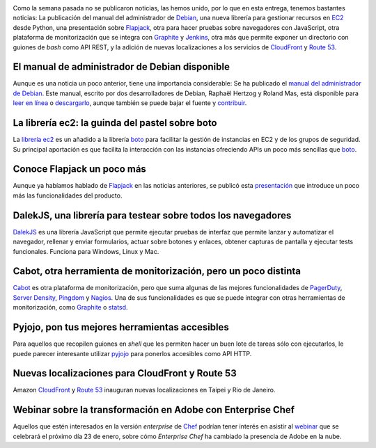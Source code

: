.. title: Noticias semanales (Ene II y III)
.. author: Ignasi Fosch
.. slug: noticias-semanales-enero-2014-21
.. date: 2014/01/19 19:45
.. tags: Eventos,Python,Chef,Amazon WS,DevOps,Pruebas,Monitorización,TDD

.. image:: /images/Weekly-Newspaper.JPG
   :width: 213px
   :height: 141px
   :alt: La información semanal sobre lo que te interesa
   :align: left
   :class: border

Como la semana pasada no se publicaron noticias, las hemos unido, por lo que en esta entrega, tenemos bastantes noticias: La publicación del manual del administrador de `Debian`_, una nueva librería para gestionar recursos en EC2_ desde Python, una presentación sobre Flapjack_, otra para hacer pruebas sobre navegadores con JavaScript, otra plataforma de monitorización que se integra con Graphite_ y Jenkins_, otra más que permite exponer un directorio con guiones de *bash* como API REST, y la adición de nuevas localizaciones a los servicios de CloudFront_ y `Route 53`_.

.. TEASER_END

El manual de administrador de Debian disponible
-----------------------------------------------

Aunque es una noticia un poco anterior, tiene una importancia considerable: Se ha publicado el `manual del administrador de Debian`_. Este manual, escrito por dos desarrolladores de Debian, Raphaël Hertzog y Roland Mas, está disponible para `leer en línea`_ o `descargarlo`_, aunque también se puede bajar el fuente y `contribuir`_.

La librería ec2: la guinda del pastel sobre boto
------------------------------------------------

La `librería ec2`_ es un añadido a la librería `boto`_ para facilitar la gestión de instancias en EC2 y de los grupos de seguridad. Su principal aportación es que facilita la interacción con las instancias ofreciendo APIs un poco más sencillas que `boto`_.

Conoce Flapjack un poco más
---------------------------

Aunque ya habíamos hablado de Flapjack_ en las noticias anteriores, se publicó esta `presentación`_ que introduce un poco más las funcionalidades del producto.

DalekJS, una librería para testear sobre todos los navegadores
--------------------------------------------------------------

DalekJS_ es una librería JavaScript que permite ejecutar pruebas de interfaz que permite lanzar y automatizar el navegador, rellenar y enviar formularios, actuar sobre botones y enlaces, obtener capturas de pantalla y ejecutar tests funcionales. Funciona para Windows, Linux y Mac.

Cabot, otra herramienta de monitorización, pero un poco distinta
----------------------------------------------------------------

Cabot_ es otra plataforma de monitorización, pero que suma algunas de las mejores funcionalidades de PagerDuty_, `Server Density`_, Pingdom_ y Nagios_. Una de sus funcionalidades es que se puede integrar con otras herramientas de monitorización, como Graphite_ o statsd_.

Pyjojo, pon tus mejores herramientas accesibles
-----------------------------------------------

Para aquellos que recopilen guiones en *shell* que les permiten hacer un buen lote de tareas sólo con ejecutarlos, le puede parecer interesante utilizar pyjojo_ para ponerlos accesibles como API HTTP.

Nuevas localizaciones para CloudFront y Route 53
------------------------------------------------

Amazon CloudFront_ y `Route 53`_ inauguran nuevas localizaciones en Taipei y Rio de Janeiro.

Webinar sobre la transformación en Adobe con Enterprise Chef
------------------------------------------------------------

Aquellos que estén interesados en la versión *enterprise* de Chef_ podrían tener interés en asistir al webinar_ que se celebrará el próximo día 23 de enero, sobre cómo *Enterprise Chef* ha cambiado la presencia de Adobe en la nube.

.. _webinar: http://pages.getchef.com/adobe_enterprisechef_webinar.html?mkt_tok=3RkMMJWWfF9wsRonuq%2FKZKXonjHpfsX87esrX7Hr08Yy0EZ5VunJEUWy2YQJSNQ%2FcOedCQkZHblFnV4NT62jWqINqKMF
.. _pyjojo: https://github.com/atarola/pyjojo
.. _statsd: https://github.com/etsy/statsd/
.. _Nagios: http://nagios.org
.. _Pingdom: http://pingdom.com
.. _`Server Density`: http://serverdensity.com
.. _PagerDuty: http://pagerduty.com
.. _Cabot: https://github.com/arachnys/cabot
.. _DalekJS: http://dalekjs.com
.. _`presentación`: https://speakerdeck.com/auxesis/finding-signal-in-the-monitoring-noise-with-flapjack
.. _`boto`: https://github.com/boto/boto
.. _`librería ec2`: https://github.com/mattrobenolt/ec2
.. _`Debian`: http://debian.org
.. _EC2: http://aws.amazon.com/es/ec2/
.. _Flapjack: http://flapjack.io/
.. _Graphite: http://graphite.wikidot.com/
.. _Jenkins: http://jenkins-ci.org
.. _CloudFront: http://aws.amazon.com/es/cloudfront/
.. _`Route 53`: http://aws.amazon.com/es/route53/
.. _`manual del administrador de Debian`: http://debian-handbook.info/
.. _`leer en línea`: http://debian-handbook.info/browse/stable/
.. _`descargarlo`: http://debian-handbook.info/get/
.. _`contribuir`: http://debian-handbook.info/get/
.. _Chef: http://www.getchef.com/chef/
